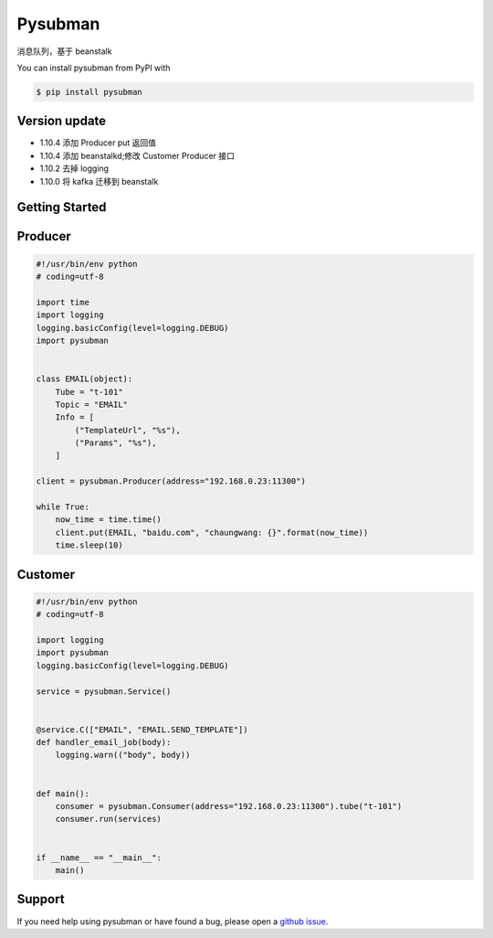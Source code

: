 Pysubman
========

消息队列，基于 beanstalk

You can install pysubman from PyPI with

.. sourcecode:: bash

    $ pip install pysubman


Version update
--------------


- 1.10.4 添加 Producer put 返回值
- 1.10.4 添加 beanstalkd;修改 Customer Producer 接口
- 1.10.2 去掉 logging
- 1.10.0 将 kafka 迁移到 beanstalk


Getting Started
---------------

Producer
--------

.. sourcecode:: python

    #!/usr/bin/env python
    # coding=utf-8

    import time
    import logging
    logging.basicConfig(level=logging.DEBUG)
    import pysubman


    class EMAIL(object):
        Tube = "t-101"
        Topic = "EMAIL"
        Info = [
            ("TemplateUrl", "%s"),
            ("Params", "%s"),
        ]

    client = pysubman.Producer(address="192.168.0.23:11300")

    while True:
        now_time = time.time()
        client.put(EMAIL, "baidu.com", "chaungwang: {}".format(now_time))
        time.sleep(10)


Customer
--------

.. sourcecode:: python

    #!/usr/bin/env python
    # coding=utf-8

    import logging
    import pysubman
    logging.basicConfig(level=logging.DEBUG)

    service = pysubman.Service()


    @service.C(["EMAIL", "EMAIL.SEND_TEMPLATE"])
    def handler_email_job(body):
        logging.warn(("body", body))


    def main():
        consumer = pysubman.Consumer(address="192.168.0.23:11300").tube("t-101")
        consumer.run(services)


    if __name__ == "__main__":
        main()


Support
-------

If you need help using pysubman or have found a bug, please open a `github issue`_.

.. _github issue: https://github.com/nashuiliang/pysubman/issues
